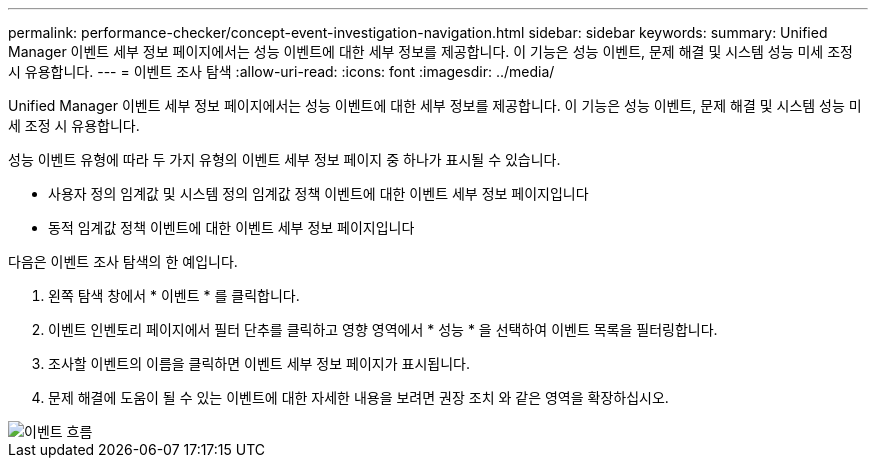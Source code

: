 ---
permalink: performance-checker/concept-event-investigation-navigation.html 
sidebar: sidebar 
keywords:  
summary: Unified Manager 이벤트 세부 정보 페이지에서는 성능 이벤트에 대한 세부 정보를 제공합니다. 이 기능은 성능 이벤트, 문제 해결 및 시스템 성능 미세 조정 시 유용합니다. 
---
= 이벤트 조사 탐색
:allow-uri-read: 
:icons: font
:imagesdir: ../media/


[role="lead"]
Unified Manager 이벤트 세부 정보 페이지에서는 성능 이벤트에 대한 세부 정보를 제공합니다. 이 기능은 성능 이벤트, 문제 해결 및 시스템 성능 미세 조정 시 유용합니다.

성능 이벤트 유형에 따라 두 가지 유형의 이벤트 세부 정보 페이지 중 하나가 표시될 수 있습니다.

* 사용자 정의 임계값 및 시스템 정의 임계값 정책 이벤트에 대한 이벤트 세부 정보 페이지입니다
* 동적 임계값 정책 이벤트에 대한 이벤트 세부 정보 페이지입니다


다음은 이벤트 조사 탐색의 한 예입니다.

. 왼쪽 탐색 창에서 * 이벤트 * 를 클릭합니다.
. 이벤트 인벤토리 페이지에서 필터 단추를 클릭하고 영향 영역에서 * 성능 * 을 선택하여 이벤트 목록을 필터링합니다.
. 조사할 이벤트의 이름을 클릭하면 이벤트 세부 정보 페이지가 표시됩니다.
. 문제 해결에 도움이 될 수 있는 이벤트에 대한 자세한 내용을 보려면 권장 조치 와 같은 영역을 확장하십시오.


image::../media/event-flow.gif[이벤트 흐름]
